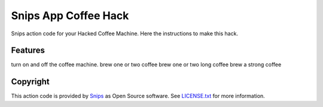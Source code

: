 ===============================
Snips App Coffee Hack
===============================

Snips action code for your Hacked Coffee Machine.
Here the instructions to make this hack.

Features
--------

turn on and off the coffee machine.
brew one or two coffee
brew one or two long coffee
brew a strong coffee

Copyright
---------

This action code is provided by `Snips <https://www.snips.ai>`_ as Open Source
software. See `LICENSE.txt
<https://github.com/snipsco/snips-skill-coffee/blob/master/LICENSE.txt>`_ for more
information.
